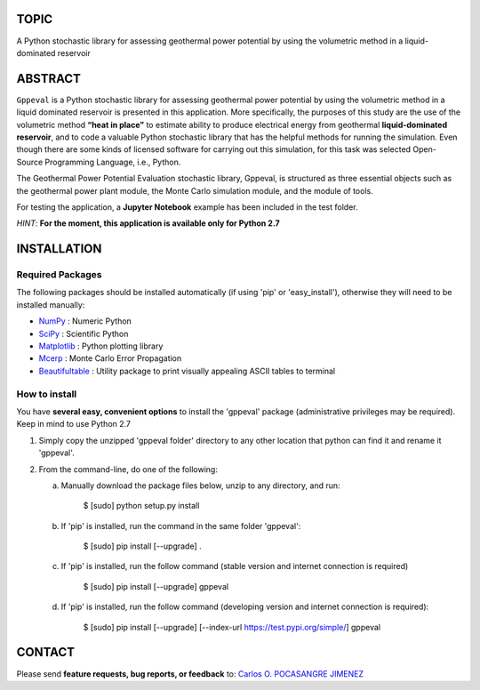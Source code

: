 TOPIC
===============================
A Python stochastic library for assessing geothermal power potential by using the
volumetric method in a liquid-dominated reservoir

ABSTRACT
===============================
``Gppeval`` is a Python stochastic library for assessing geothermal power potential by using
the volumetric method in a liquid dominated reservoir is presented in this
application. More specifically, the purposes of this study are the use of the
volumetric method **“heat in place”** to estimate ability to produce electrical
energy from geothermal **liquid-dominated reservoir**, and to code a valuable Python
stochastic library that has the helpful methods for running the simulation. Even
though there are some kinds of licensed software for carrying out this simulation,
for this task was selected Open-Source Programming Language, i.e., Python.

The Geothermal Power Potential Evaluation stochastic library, Gppeval, is structured
as three essential objects such as the geothermal power plant module, the Monte
Carlo simulation module, and the module of tools.

For testing the application, a **Jupyter Notebook** example has been included in the test
folder.

*HINT*: **For the moment, this application is available only for Python 2.7**

INSTALLATION
============

Required Packages
-----------------

The following packages should be installed automatically (if using 'pip'
or 'easy_install'), otherwise they will need to be installed manually:

- NumPy_ : Numeric Python
- SciPy_ : Scientific Python
- Matplotlib_ : Python plotting library
- Mcerp_ : Monte Carlo Error Propagation
- Beautifultable_ : Utility package to print visually appealing ASCII tables to terminal

How to install
--------------

You have **several easy, convenient options** to install the 'gppeval'
package (administrative privileges may be required). Keep in mind to use Python 2.7

#. Simply copy the unzipped 'gppeval folder' directory to any other location that
   python can find it and rename it 'gppeval'.

#. From the command-line, do one of the following:

   a. Manually download the package files below, unzip to any directory, and
      run:

       $ [sudo] python setup.py install

   b. If 'pip' is installed, run the command in the same folder 'gppeval':

       $ [sudo] pip install [--upgrade] .

   c. If 'pip' is installed, run the follow command (stable version and internet connection is required)

       $ [sudo] pip install [--upgrade] gppeval

   d. If 'pip' is installed, run the follow command (developing version and internet connection is required):

       $ [sudo] pip install [--upgrade] [--index-url https://test.pypi.org/simple/] gppeval

CONTACT
=======

Please send **feature requests, bug reports, or feedback** to: `Carlos O. POCASANGRE JIMENEZ`_


.. _Monte Carlo methods: http://en.wikipedia.org/wiki/Monte_Carlo_method
.. _latin-hypercube sampling: http://en.wikipedia.org/wiki/Latin_hypercube_sampling
.. _error propagation: http://en.wikipedia.org/wiki/Propagation_of_uncertainty
.. _math: http://docs.python.org/library/math.html
.. _NumPy: http://www.numpy.org/
.. _SciPy: http://scipy.org
.. _Matplotlib: http://matplotlib.org/
.. _scipy.stats: http://docs.scipy.org/doc/scipy/reference/stats.html
.. _uncertainties: http://pypi.python.org/pypi/uncertainties
.. _Mcerp: http://github.com/tisimst/mcerp
.. _Beautifultable: https://github.com/pri22296/beautifultable
.. _Gppeval: http://github.com/cpocasangre/gppeval
.. _Carlos O. POCASANGRE JIMENEZ: mailto:carlos.pocasangre@mine.kyushu-u.ac.jp
